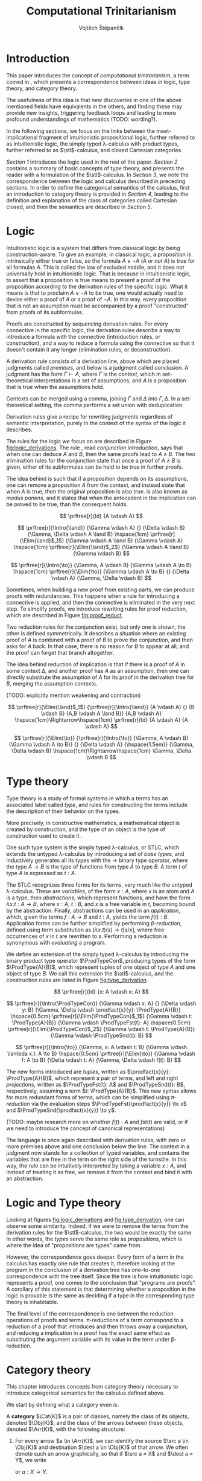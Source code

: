 #+TITLE: Computational Trinitarianism
#+AUTHOR: Vojtěch Štěpančík
#+STARTUP: showall
#+latex_header: \usepackage[doublespacing]{setspace}
#+latex_header: \usepackage{amsthm}
#+latex_header: \usepackage{tikz-cd}
#+latex_header: \usepackage{prftree}
#+latex_header: \usepackage{stmaryrd}
#+latex_header: \usepackage{apacite}

#+begin_export latex
\theoremstyle{definition}
\newtheorem{definition}{Definition}[section]

\newcommand{\stl}{\lambda^{\to}_{\ProdTypeCon}}

% Introduction rule
\newcommand{\Intro}[1]{$#1$-I}
% Elimination rule
\newcommand{\Elim}[1]{$#1$-E}

% Product type
\newcommand{\ProdTypeCon}{\land}
\newcommand{\ProdType}[2]{#1 \ProdTypeCon #2}
\newcommand{\ProdTypeFst}[1]{fst(#1)}
\newcommand{\ProdTypeSnd}[1]{snd(#1)}

% Generic category
\newcommand{\Cat}[1]{\mathcal{#1}}
% Class of objects in a category
\newcommand{\Obj}[1]{\mathcal{O}(\Cat{#1})}
% Class of arrows in a category
\newcommand{\Arr}[1]{hom(\Cat{#1})}
% Source of an arrow
\newcommand{\src}[1]{src(#1)}
% Destination of an arrow
\newcommand{\dest}[1]{dest(#1)}
% Arrow composition
\newcommand{\comp}[2]{#1 \circ #2}
% Hom set
\newcommand{\homset}[2]{hom(#1, #2)}
% Product factorizing morphism
\newcommand{\prodfact}[2]{\langle #1, #2 \rangle}

% Interpretation
\newcommand{\Int}[1]{\llbracket #1 \rrbracket}

% Definition
\newcommand{\Def}{\equiv_{def}}
#+end_export

@@latex: \newpage@@
* Introduction
:PROPERTIES:
:UNNUMBERED:
:END:
This paper introduces the concept of /computational trinitarianism/, a term coined in \cite{HarperHT}, which presents a correspondence between ideas in logic, type theory, and category theory.

The usefulness of this idea is that new discoveries in one of the above mentioned fields have equivalents in the others, and finding these may provide new insights, triggering feedback loops and leading to more profound understandings of mathematics (TODO: wording?).

In the following sections, we focus on the links between the meet-implicational fragment of intuitionistic propositional logic, further referred to as intuitionistic logic, the simply typed \lambda-calculus with product types, further referred to as \(\stl\)-calculus, and closed Cartesian categories.

[[*Logic][Section 1]] introduces the logic used in the rest of the paper.
[[*Type theory][Section 2]] contains a summary of basic concepts of type theory, and presents the reader with a formulation of the \(\stl\)-calculus.
In [[*Logic and Type theory][Section 3]], we note the correspondence between the logic and calculus described in preceding sections.
In order to define the categorical semantics of the calculus, first an introduction to category theory is provided in [[*Category theory][Section 4]], leading to the definition and explanation of the class of categories called Cartesian closed, and then the semantics are described in [[Types and Category theory][Section 5]].

@@latex: \newpage@@
* Logic

Intuitionistic logic is a system that differs from classical logic by being construction-aware. To give an example, in classical logic, a proposition is intrinsically either true or false, so the formula $A \lor \neg A$ (/A or not A/) is true for all formulas $A$. This is called the law of excluded middle, and it does not universally hold in intuitionistic logic. That is because in intuitionistic logic, to assert that a proposition is true means to present a proof of the proposition according to the derivation rules of the specific logic. What it means is that to proclaim $A \lor \neg A$ to be true, one would actually need to devise either a proof of $A$ or a proof of $\neg A$. In this way, every proposition that is not an assumption must be accompanied by a proof "constructed" from proofs of its subformulas.

Proofs are constructed by sequencing derivation rules. For every connective in the specific logic, the derivation rules describe a way to introduce a formula with the connective (introduction rules, or construction), and a way to reduce a formula using the connective so that it doesn't contain it any longer (elimination rules, or deconstruction).

A derivation rule consists of a derivation line, above which are placed judgments called /premises/, and below is a judgment called /conclusion/. A judgment has the form $\Gamma \vdash A$, where $\Gamma$ is the /context/, which in set-theoretical interpretations is a set of assumptions, and $A$ is a proposition that is true when the assumptions hold.

Contexts can be merged using a comma, joining $\Gamma$ and $\Delta$ into $\Gamma,\Delta$. In a set-theoretical setting, the comma performs a set union with deduplication.

Derivation rules give a recipe for rewriting judgments regardless of semantic interpretation, purely in the context of the syntax of the logic it describes.

The rules for the logic we focus on are described in Figure [[fig:logic_derivations]]. The rule \Intro{\land}, read /conjunction introduction/, says that when one can deduce $A$ and $B$, then the same proofs lead to $A \land B$. The two elimination rules for the conjunction state that once a proof of $A \land B$ is given, either of its subformulas can be held to be true in further proofs.

The idea behind \Intro{\to} is such that if a proposition depends on its assumptions, one can remove a proposition $A$ from the context, and instead state that when $A$ is true, then the original proposition is also true. \Elim{\to} is also known as /modus ponens/, and it states that when the antecedent in the implication can be proved to be true, than the consequent holds.

#+name: fig:logic_derivations
#+caption: Derivation rules for the implicative fragment of intuitionistic propositional logic with conjunction
#+begin_figure
$$
\prftree[r]{Id}
{A \vdash A}
$$

$$
\prftree[r]{\Intro{\land}}
{\Gamma \vdash A}
{}
{\Delta \vdash B}
{\Gamma, \Delta \vdash A \land B}
\hspace{1cm}
\prftree[r]{\Elim{\land}$_1$}
{\Gamma \vdash A \land B}
{\Gamma \vdash A}
\hspace{1cm}
\prftree[r]{\Elim{\land}$_2$}
{\Gamma \vdash A \land B}
{\Gamma \vdash B}
$$

$$
\prftree[r]{\Intro{\to}}
{\Gamma, A \vdash B}
{\Gamma \vdash A \to B}
\hspace{1cm}
\prftree[r]{\Elim{\to}}
{\Gamma \vdash A \to B}
{}
{\Delta \vdash A}
{\Gamma, \Delta \vdash B}
$$
#+end_figure

@@latex:\newpage@@
Sometimes, when building a new proof from existing parts, we can produce proofs with redundancies. This happens when a rule for introducing a connective is applied, and then the connective is eliminated in the very next step. To simplify proofs, we introduce rewriting rules for proof reduction, which are described in Figure [[fig:proof_reduct]].

Two reduction rules for the conjunction exist, but only one is shown, the other is defined symmetrically. It describes a situation where an existing proof of $A$ is combined with a proof of $B$ to prove the conjunction, and then asks for $A$ back. In that case, there is no reason for $B$ to appear at all, and the proof can forget that branch altogether.

The idea behind reduction of implication is that if there is a proof of $A$ in some context $\Delta$, and another proof has $A$ as an assumption, then one can directly substitute the assumption of $A$ for its proof in the derivation tree for $B$, merging the assumption contexts.

(TODO: explicitly mention weakening and contraction)

#+name: fig:proof_reduct
#+caption: Proof reduction rules
#+begin_figure
$$
\prftree[r]{\Elim{\land}$_1$}
{\prftree[r]{\Intro{\land}}
{A \vdash A}
{}
{B \vdash B}
{A,B \vdash A \land B}}
{A,B \vdash A}
\hspace{1cm}\Rightarrow\hspace{1cm}
\prftree[r]{Id}
{A \vdash A}
{A \vdash A}
$$

$$
\prftree[r]{\Elim{\to}}
{\prftree[r]{\Intro{\to}}
{\Gamma, A \vdash B}
{\Gamma \vdash A \to B}}
{}
{\Delta \vdash A}
{\hspace{1.5em}}
{\Gamma, \Delta \vdash B}
\hspace{1cm}\Rightarrow\hspace{1cm}
\Gamma, \Delta \vdash B
$$
#+end_figure

* Type theory

Type theory is a study of formal systems in which a terms has an associated label called /type/, and rules for constructing the terms include the description of their behavior on the types.

More precisely, in constructive mathematics, a mathematical object is created by construction, and the type of an object is the type of construction used to create it \cite{bauerSE}.

One such type system is the simply typed \lambda-calculus, or STLC, which extends the untyped \lambda-calculus by introducing a set of /base types/, and inductively generates all its types with the $\to$ binary type operator, where the type $A \to B$ is the type of functions from type $A$ to type $B$. A term $t$ of type $A$ is expressed as $t: A$.

The STLC recognizes three forms for its terms, very much like the untyped \lambda-calculus. These are /variables/, of the form $x: A$, where $x$ is an atom and $A$ is a type, then /abstractions/, which represent functions, and have the form $\lambda x.t: A \to B$, where $x: A$, $t: B$, and $x$ is a free variable in $t$, becoming bound by the abstraction. Finally, abstractions can be used in an /application/, which, given the terms $f: A \to B$ and $t: A$, yields the term $f(t): B$. Application forms can be further simplified by performing /\(\beta\)-reduction/, defined using term substitution as $(\lambda x.t)(s) \to t[s/x]$, where free occurrences of $x$ in $t$ are rewritten to $s$. Performing a reduction is synonymous with /evaluating/ a program.

@@latex:\newpage@@
We define an extension of the simply typed \lambda-calculus by introducing the binary product type operator $\ProdTypeCon$, producing types of the form $\ProdType{A}{B}$, which represent tuples of one object of type $A$ and one object of type $B$. We call this extension the \(\stl\)-calculus, and the construction rules are listed in Figure [[fig:type_derivation]].

#+name: fig:type_derivation
#+caption: Derivation rules for the \(\stl\)-calculus
#+begin_figure
$$
\prftree[r]{Id}
{x: A \vdash x: A}
$$

$$
\prftree[r]{\Intro{\ProdTypeCon}}
{\Gamma \vdash x: A}
{}
{\Delta \vdash y: B}
{\Gamma, \Delta \vdash \prodfact{x}{y}: \ProdType{A}{B}}
\hspace{0.5cm}
\prftree[r]{\Elim{\ProdTypeCon}$_1$}
{\Gamma \vdash t: \ProdType{A}{B}}
{\Gamma \vdash \ProdTypeFst{t}: A}
\hspace{0.5cm}
\prftree[r]{\Elim{\ProdTypeCon}$_2$}
{\Gamma \vdash t: \ProdType{A}{B}}
{\Gamma \vdash \ProdTypeSnd{t}: B}
$$

$$
\prftree[r]{\Intro{\to}}
{\Gamma, x: A \vdash t: B}
{\Gamma \vdash \lambda x.t: A \to B}
\hspace{0.5cm}
\prftree[r]{\Elim{\to}}
{\Gamma \vdash f: A \to B}
{\Delta \vdash t: A}
{\Gamma, \Delta \vdash f(t): B}
$$
#+end_figure

The new forms introduced are /tuples/, written as $\prodfact{x}{y}: \ProdType{A}{B}$, which represent a pair of terms, and left and right /projections/, written as $\ProdTypeFst{t}: A$ and $\ProdTypeSnd{t}: B$, respectively, assuming a term $t: \ProdType{A}{B}$. This new syntax allows for more redundant forms of terms, which can be simplified using /\(\pi\)-reduction/ via the evaluation steps $\ProdTypeFst{\prodfact{x}{y}} \to x$ and $\ProdTypeSnd{\prodfact{x}{y}} \to y$.

(TODO: maybe research more on whether $f(t): A$ and $fst(t)$ are valid, or if we need to introduce the concept of canonical representations)

The language is once again described with derivation rules, with zero or more premises above and one conclusion below the line. The context in a judgment now stands for a collection of typed variables, and contains the variables that are free in the term on the right side of the turnstile. In this way, the \Intro{\to} rule can be intuitively interpreted by taking a variable $x: A$, and instead of treating it as free, we remove it from the context and bind it with an abstraction.

* Logic and Type theory

Looking at figures [[fig:logic_derivations]] and [[fig:type_derivation]], one can observe some similarity. Indeed, if we were to remove the terms from the derivation rules for the \(\stl\)-calculus, the two would be exactly the same. In other words, the /types/ serve the same role as /propositions/, which is where the idea of "propositions are types" came from.

However, the correspondence goes deeper. Every form of a term in the calculus has exactly one rule that creates it, therefore looking at the program in the conclusion of a derivation tree has one-to-one correspondence with the tree itself. Since the tree is how intuitionistic logic represents a proof, one comes to the conclusion that "programs are proofs". A corollary of this statement is that determining whether a proposition in the logic is provable is the same as deciding if a type in the corresponding type theory is inhabitable.

The final level of the correspondence is one between the reduction operations of proofs and terms. \pi-reductions of a term correspond to a reduction of a proof that introduces and then throws away a conjunction, and reducing a implication in a proof has the exact same effect as substituting the argument variable with its value in the term under \beta-reduction.

@@latex: \newpage@@
* Category theory

This chapter introduces concepts from category theory necessary to introduce categorical semantics for the calculus defined above.

We start by defining what a category even /is/.

#+name: category-def
#+begin_definition
A *category* $\Cat{K}$ is a pair of classes, namely the class of its objects, denoted $\Obj{K}$, and the class of the arrows between these objects, denoted $\Arr{K}$, with the following structure:

1. For every arrow $a \in \Arr{K}$, we can identify the source $\src a \in \Obj{K}$ and destination $\dest a \in \Obj{K}$ of that arrow. We often denote such an arrow graphically, so that if $\src a = X$ and $\dest a = Y$, we write
   \begin{tikzcd} X \arrow[r, "a"] & Y \end{tikzcd}
   or
   $a: X \to Y$.
2. For every object $X \in \Obj{K}$, there exists an arrow $id_X \in \Arr{K}$, called the identity arrow (or simply identity) on X, such that $\src{id_X} = \dest {id_X} = X$. We omit the subscript in situations where it can be inferred from context.
3. For all arrows $a, b \in \Arr{K}$ where $\dest a = \src b$, their composition, denoted $\comp b a: \src a \to \dest b$ is also an arrow in $\Arr{K}$.

   1. This composition operator is associative. That is, for $a: X \to Y$, $b: Y \to Z$, $c: Z \to W$ in $\Arr{K}$, it is true that $\comp c (\comp b a) = \comp {(\comp c b)} a$

   2. The identity arrows are identities with respect to the composition operator. That is, for $a: X \to Y$ in $\Arr{K}$, the equality $\comp a id_X = a = \comp {id_Y} a$ holds.
#+end_definition

As a convention, and unless the context demands otherwise, capital cursive letters from the middle of the alphabet are used for categories, capital letters from the end of the alphabet are used for objects and lowercase letters from the beginning of the alphabet are used for arrows, with an occasional apostrophe thrown in for cases where there's a need for additional dimension in differentiation.

We can think of a category as a collection of some unknown objects with arrows between them, with the additional structure that any object has an arrow pointing to itself, and a recipe to "correctly" paste one arrow after another to get a new one.

Since the requirements for being a category are quite lax, we can find many examples, some of which are listed below.

The category of sets, denoted *Set*, has sets for objects and set functions for arrows. We can see that 1. is satisfied by the fact that functions have a domain and a codomain associated with them. Furthermore, the identity function is defined for every set, and also behaves as an identity for function composition, which is associative, making *Set* a category.

A non-obvious observation is that every poset $P(A, \le)$ can be looked at as a category. The objects are the elements of the underlying set $A$, and an arrow between $x, y \in A$ either exists when $x \le y$, or it doesn't. Because the relation $\le$ is reflexive, it holds for every x in $A$ that $x \le x$, and because it is transitive, we know that if there is an arrow from $x$ to $y$ ($x \le y$) and one from $y$ to $z$ ($y \le z$), then there is also an arrow from $x$ to $z$ ($x \le z$). Since there can only be one arrow between any two objects, associativity and identity element are guaranteed for free. Categories which only permit one or zero arrows from one object to another are also called /thin/ or /posetal/.

Other examples of categories include those whose objects are some predefined algebras and the arrows are homomorphisms in said algebra, i.e. *Mon* for the category of monoids or *Grp* for the category of groups.

Equipped with a notion of a category, we can define operations on objects in an arbitrary category. One such operation we need for the purposes of this paper is the product, which is a generalization of the Cartesian product from set theory, lifted into categories.

#+begin_definition
A *categorical product* of two objects $X$ and $Y$ in a category $\Cat{K}$ is another object in the same category, often denoted $X \times Y$, equipped with two arrows, $\pi_X: X \times Y \to X$ and $\pi_Y: X \times Y \to Y$, satisfying the following property:

For every other object $W \in \Obj{K}$ and a pair of arrows $p: W \to X$ and $q: W \to Y$, there exists a unique arrow $m: W \to X \times Y$ that factorizes $p$ and $q$ through $X \times Y$. That is to say, $p = \comp{\pi_X}{m}$ and $q = \comp{\pi_Y}{m}$. This factorizing arrow is also denoted $\prodfact{p}{q}$.
#+end_definition

We can see why the Cartesian product of two sets $X$ and $Y$ is the product of the corresponding objects in the category *Set*: First of all, the Cartesian product $X \times Y$ is itself a set, so it is a valid object in *Set*, and we can look at individual members of any tuple therein, giving us the two projection onto its components. Secondly, if we are given another set $W$ with functions $p$ and $q$ into $X$ and $Y$ respectively, we can construct a function into the product by taking the images under both $p$ and $q$ and packaging them into a tuple: $m(w) = (p(w), q(w))$. It's trivial to see that the arrows line up.

Another example that may not be obvious at first is the meet of two objects in a posetal category. The definition of a posetal category tells us that a factoring arrow either exists or doesn't, so the definition amounts to finding an object that is less than $X$ and $Y$ and with the property that every other object that is less than both $X$ and $Y$ is also less than the product, which is exactly the definition of a meet.

The binary product can be naturally extended to a product of any finite number of objects greater than two.

#+begin_definition
A *final object* (also called *terminal object* or $1$) is an object for which there is exactly one arrow pointing to it from every other object in the same category.
#+end_definition

In *Set*, the final object is the singleton set, since from every other set, there is a function projecting every element to the single element of the singleton set.
Similarly in a posetal category, the final object is such an element that all other objects are less than or equal, which amounts to the definition of the greatest element.

The final object is the identity element for the categorical product, that is to say $X \times 1 = X = 1 \times X$. Given any object $X$, we have the identity arrow $id_X: X \to X$, and the unique arrow going to $1$, denoted $const_X: X \to 1$. Then, for every other object $Y$ and a pair of arrows $p: Y \to X$ and $q: Y \to 1$, we reason that $q = const_Y$, because there is only one arrow from $Y$ to $1$, and that the factoring arrow is $p$ itself, since the identity can be composed with arrows without effect, achieving $p = \comp{p}{id_X}$.

Having an identity element to the categorical product, we can intuitively define nullary and unary products of an object $X$ as the final object and $X$ itself, respectively.

#+begin_definition
An *exponential* of two objects $X$ and $Y$ in a category $\Cat{K}$ is another object in the same category, often denoted $X^Y$, equipped with an arrow $eval: X^Y \times Y \to X$, satisfying the following property:

For every other object $Z$ in $\Obj{K}$ and an arrow $h: Z \times Y \to X$, there exists a unique arrow $h^\flat: Z \to X^Y$
#+end_definition

Exponentials serve as an abstraction of functions, allowing one to represent arrows between two objects as another object in the same category. This is hinted at by the suggestive naming of the arrow $eval$, whose name stems from its role of taking a "function" object and an "argument" object, and "applying" the second to the first. In this light, the property in the definition can be seen as introducing currying, a term familiar to many functional programmers, which states that a function taking a tuple, essentially two arguments, can be partially applied, or provided with just one argument, returning another function that needs to be supplied with the other argument in order to be evaluated.


#+begin_definition
A *closed Cartesian category* $\Cat{K}$ is a category satisfying the following properties:

1. $\Cat{K}$ has all finite products
2. For every pair of objects $X, Y \in \Obj{K}$, their exponent $X^Y$ exists in $\Cat{K}$
#+end_definition

A closed Cartesian category (or /CCC/ for short) is therefore a category that has a final object, all binary products, and the arrows between two objects have a concrete representation in the form of another object in the category.

* Types and Category theory

Closed Cartesian categories offer a categorical model for the \(\stl\)-calculus, which is more general than the conventional set-theoretical interpretation.

We interpret types in the calculus as objects in a general CCC. A product type $\ProdType{A}{B}$ is represented by the categorical product $A \times B$. A function type $A \to B$ is represented by the exponential $B^A$.

Contexts are interpreted as categorical products of the objects corresponding to the types of the variables it contains. Terms in a context $\Gamma \vdash t: A$ are the arrows in the category, and go from the object representing $\Gamma$ to the object representing $A$.

The identity arrow, defined on every object, is guaranteed by the derivation rule Id, which states that every variable can be used to deduce itself, and its term is $x: A \vdash x: A$.

Arrow composition is defined by term substitution. Two terms-in-contexts $x: A \vdash t: B$ and $y: B \vdash s: C$ correspond to the arrows $\Int{x: A \vdash t: B}: A \to B$ and $\Int{y: B \vdash s: C}: B \to C$, and their composition corresponds to the term $\Int{x: A \vdash s[t/y]: C}: A \to C$, in which occurrences of the variable $y: B$ have been substituted by the term $t: B$.

With three terms $x: A \vdash t: B$, $y: B \vdash s: C$ and $z: C \vdash u: D$, and their respective interpretations as arrows called $a$, $b$ and $c$, we can perform the substitution in two different orders, either $x: A \vdash (u[s/z])[t/y]: D$, corresponding to $\comp{{(\comp{h}{g})}}{f}$, or $x: A \vdash u[s[t/y]/z]: D$, corresponding to $\comp{h}{(\comp{g}{f})}$. Structural induction shows that these two terms are indeed syntactically equal, so the composition is associative (proof left as an exercise to the reader).

The identity arrow does indeed behave like the left and right identity to composition, which can be shown by posing $id_A: A \to A \Def \Int{x: A \vdash x: A}$, $a: A \to B \Def \Int{x: A \vdash t: B}$ and $id_B: B \to B \Def \Int{y: B \vdash y: B}$, and verifying that $\comp{id_B}{a} \Def \Int{x: A \vdash y[t/y]: B}$ is the same as $a$, and similarly for $\comp{a}{id_A} \Def \Int{x: A \vdash t[x/x]}$.

Moving onto the product constructs of the calculus, the introduction is rationalized by the factorizing property of the product. Given two terms $\Gamma \vdash x: A$ and $\Delta \vdash y: B$, one can extend their corresponding arrows to begin in the object $\Gamma \times \Delta$ by using appropriate projections, and then the term $\Gamma, \Delta \vdash \prodfact{x}{y}: \ProdType{A}{B}$ has the unique representation by the factorizing arrow $\prodfact{\comp{\Int{\Gamma \vdash x: A}}{\pi_1}}{\comp{\Int{\Delta \vdash y: B}}{\pi_2}}$. A diagram of the \Intro{\ProdTypeCon} rule is shown in Figure [[fig:product_intro_diag]]. The product elimination rules are identified with the projection arrows from the categorical product.

(FIXME: centralize figure)

#+name: fig:product_intro_diag
#+caption: \Intro{\ProdTypeCon} rule
#+begin_figure
\begin{tikzcd}
  &                                               & \Gamma \times \Delta \arrow[ld, "\pi_1"] \arrow[rd, "\pi_2"] \arrow[dd, "\prodfact{\dots}{\dots}"] &                                               &   \\
  & \Gamma \arrow[ld, "\Int{\Gamma \vdash x: A}"] &                                                                                                   & \Delta \arrow[rd, "\Int{\Delta \vdash y: B}"] &   \\
A &                                               & A \times B \arrow[ll, "\pi_1"] \arrow[rr, "\pi_2"]                                                &                                               & B
\end{tikzcd}
#+end_figure

Interpretations of the function constructs are backed by the properties of the exponential. Given a term-in-context $\Gamma, x: A \vdash t: B$, the corresponding arrow is $h: \Gamma \times A \to B \Def \Int{\Gamma, x: A \vdash t: B}$, and the appropriate function term $\Gamma \vdash \lambda x.t: A \to B$ is represented by the unique arrow $h^\flat$ that is required to exist by the exponential property, going from $\Gamma$ to $B^A$.

Function application, where one is provided with the terms $\Gamma \vdash f: A \to B$ and $\Delta \vdash t: A$, is interpreted by taking the product object $\Gamma \times \Delta$, mapping it by components to $B^A \times A$ in much the same way as product introduction, and then applying the $eval$ arrow to the object $B$, giving the term $\Gamma, \Delta \vdash f(t)$ the interpretation of $\comp{eval}{\prodfact{\comp{\Int{\Gamma \vdash f: A \to B}}{\pi_1}}{\comp{\Int{\Delta \vdash t: A}}{\pi_2}}}$. A diagram of this composition is shown in Figure [[fig:function_app_diag]].

#+name: fig:function_app_diag
#+caption: \Elim{\to} rule
#+begin_figure
\begin{tikzcd}
\Gamma \times \Delta \arrow[d, "\prodfact{\dots}{\dots}"'] \arrow[rd, "{\Int{\Gamma, \Delta \vdash f(t): B}} = \comp{eval}{\prodfact{\comp{\Int{\Gamma \vdash f: A \to B}}{\pi_1}}{\comp{\Int{\Delta \vdash t: A}}{\pi_2}}}"] &   \\
B^A \times A \arrow[r, "eval"'] & B
\end{tikzcd}
#+end_figure


* Appendix A: List of common variable names

| Proposition, Type    | $A$, $B$               |
| Context              | \Gamma, \Delta         |
| Variable             | $x$, $y$               |
| Term                 | $s$, $t$               |
| Category             | $\Cat{K}$, $\Cat{L}$   |
| Object in a category | $X$, $Y$, $X'$         |
| Arrow in a category  | $a$, $b$, $a'$, $id_X$ |
| Final object         | $T$                    |


#+begin_export latex
\bibliography{ComputationalTrinitarianism}
\bibliographystyle{apacite}
#+end_export

* COMMENT TODO [3/6]
- [ ] Examples of transferred ideas in [[*Introduction][Introduction]]
- [X] Proof reduction
- [X] Motivations for definitions
- [X] Examples for categories
- [ ] Unify writing style -> narrative vs impersonal declarative
- [ ] Sources
